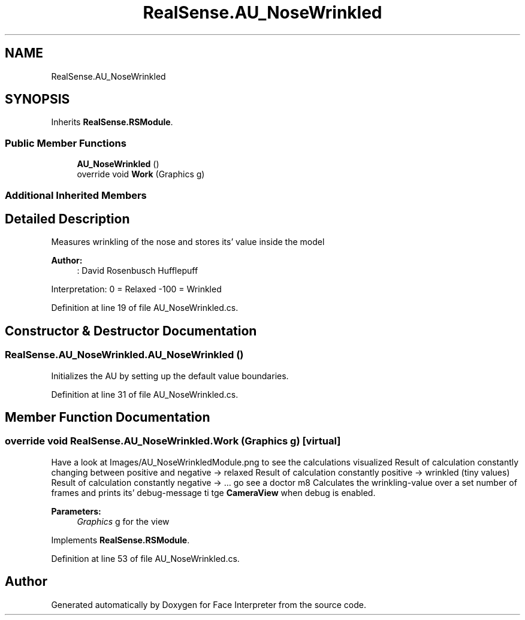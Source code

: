 .TH "RealSense.AU_NoseWrinkled" 3 "Fri Jul 21 2017" "Face Interpreter" \" -*- nroff -*-
.ad l
.nh
.SH NAME
RealSense.AU_NoseWrinkled
.SH SYNOPSIS
.br
.PP
.PP
Inherits \fBRealSense\&.RSModule\fP\&.
.SS "Public Member Functions"

.in +1c
.ti -1c
.RI "\fBAU_NoseWrinkled\fP ()"
.br
.ti -1c
.RI "override void \fBWork\fP (Graphics g)"
.br
.in -1c
.SS "Additional Inherited Members"
.SH "Detailed Description"
.PP 
Measures wrinkling of the nose and stores its' value inside the model 
.PP
\fBAuthor:\fP
.RS 4
: David Rosenbusch  Hufflepuff
.RE
.PP
Interpretation: 0 = Relaxed -100 = Wrinkled 
.PP
Definition at line 19 of file AU_NoseWrinkled\&.cs\&.
.SH "Constructor & Destructor Documentation"
.PP 
.SS "RealSense\&.AU_NoseWrinkled\&.AU_NoseWrinkled ()"
Initializes the AU by setting up the default value boundaries\&. 
.PP
Definition at line 31 of file AU_NoseWrinkled\&.cs\&.
.SH "Member Function Documentation"
.PP 
.SS "override void RealSense\&.AU_NoseWrinkled\&.Work (Graphics g)\fC [virtual]\fP"
Have a look at Images/AU_NoseWrinkledModule\&.png to see the calculations visualized Result of calculation constantly changing between positive and negative -> relaxed Result of calculation constantly positive -> wrinkled (tiny values) Result of calculation constantly negative -> \&.\&.\&. go see a doctor m8 Calculates the wrinkling-value over a set number of frames and prints its' debug-message ti tge \fBCameraView\fP when debug is enabled\&. 
.PP
\fBParameters:\fP
.RS 4
\fIGraphics\fP g for the view 
.RE
.PP

.PP
Implements \fBRealSense\&.RSModule\fP\&.
.PP
Definition at line 53 of file AU_NoseWrinkled\&.cs\&.

.SH "Author"
.PP 
Generated automatically by Doxygen for Face Interpreter from the source code\&.
